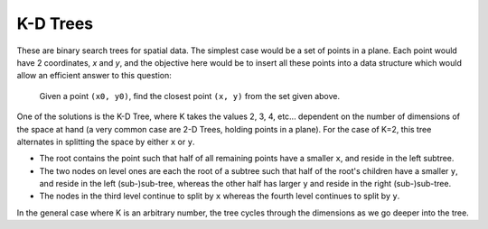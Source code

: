 K-D Trees
=========

These are binary search trees for spatial data. The simplest case would be a set of points in a plane.
Each point would have 2 coordinates, `x` and `y`, and the objective here would be to insert all these
points into a data structure which would allow an efficient answer to this question:

   Given a point ``(x0, y0)``, find the closest point ``(x, y)`` from the set given above.

One of the solutions is the K-D Tree, where K takes the values 2, 3, 4, etc... dependent on the number
of dimensions of the space at hand (a very common case are 2-D Trees, holding points in a plane).
For the case of K=2, this tree
alternates in splitting the space by either ``x`` or ``y``.

* The root contains the point such that half of all remaining points have a smaller ``x``, and reside
  in the left subtree.
* The two nodes on level ones are each the root of a subtree such that half of the root's children
  have a smaller ``y``, and reside in the left (sub-)sub-tree, whereas the other half has larger
  ``y`` and reside in the right (sub-)sub-tree.
* The nodes in the third level continue to split by ``x`` whereas the fourth level continues to split by ``y``.

In the general case where K is an arbitrary number, the tree cycles through the dimensions as we go deeper into the
tree.